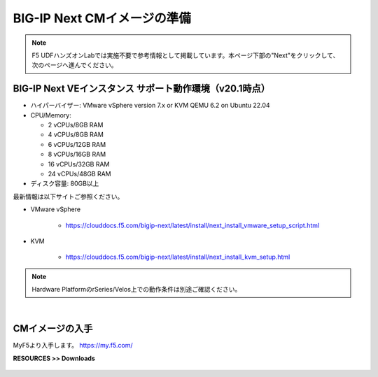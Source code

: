 BIG-IP Next CMイメージの準備
======================================

.. note::
   F5 UDFハンズオンLabでは実施不要で参考情報として掲載しています。本ページ下部の"Next"をクリックして、次のページへ進んでください。

BIG-IP Next VEインスタンス サポート動作環境（v20.1時点）
--------------------------------------

- ハイパーバイザー: VMware vSphere version 7.x or KVM QEMU 6.2 on Ubuntu 22.04
- CPU/Memory:

  - 2 vCPUs/8GB RAM
  - 4 vCPUs/8GB RAM
  - 6 vCPUs/12GB RAM
  - 8 vCPUs/16GB RAM
  - 16 vCPUs/32GB RAM
  - 24 vCPUs/48GB RAM
- ディスク容量: 80GB以上

最新情報は以下サイトご参照ください。

- VMware vSphere

   - https://clouddocs.f5.com/bigip-next/latest/install/next_install_vmware_setup_script.html
- KVM

   - https://clouddocs.f5.com/bigip-next/latest/install/next_install_kvm_setup.html

.. note::
   Hardware PlatformのrSeries/Velos上での動作条件は別途ご確認ください。

|
CMイメージの入手
--------------------------------------

MyF5より入手します。
https://my.f5.com/

**RESOURCES >> Downloads**


.. figure:: images/c3-m1-1.png
   :scale: 20%
   :align: center
